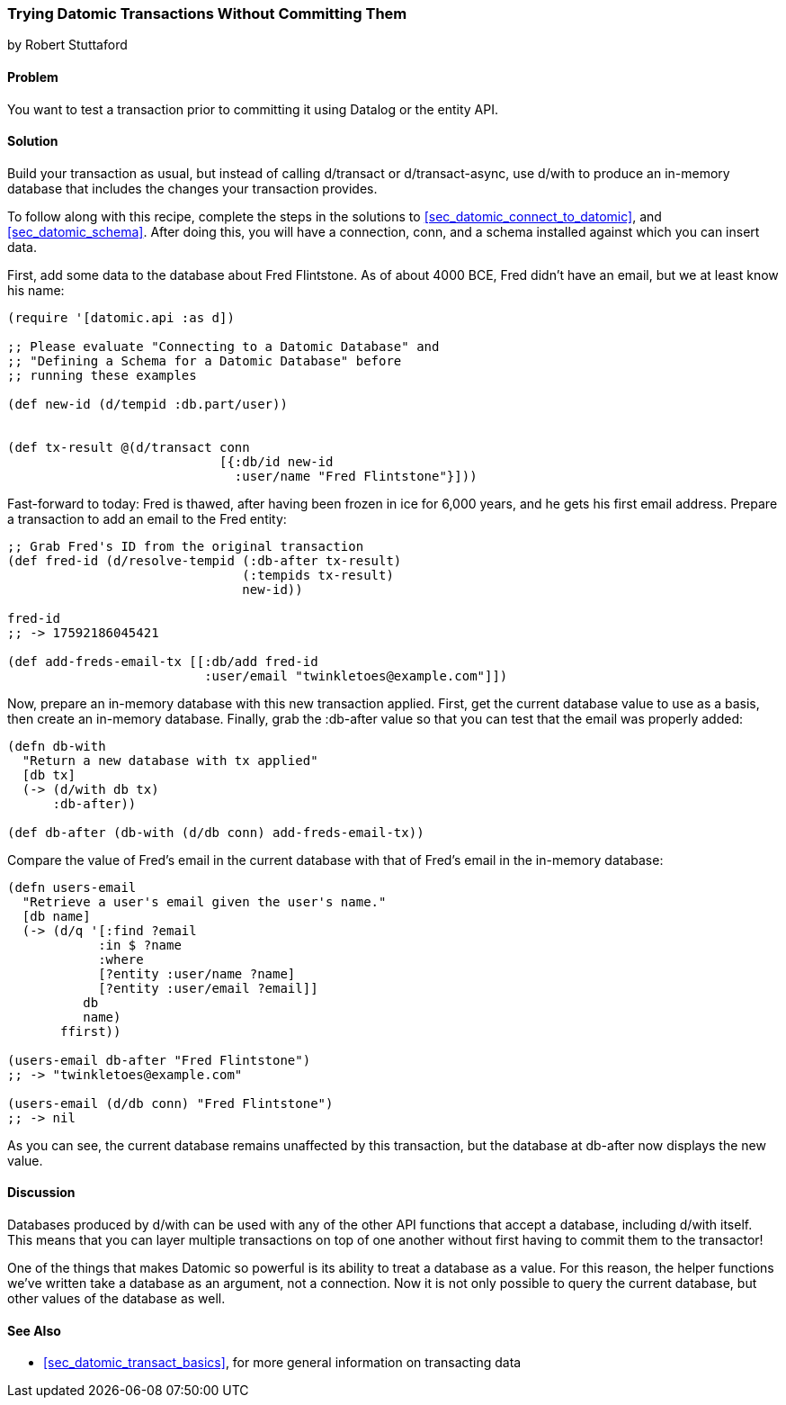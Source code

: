 [[sec_datomic_dry_run]]
=== Trying Datomic Transactions Without Committing Them
[role="byline"]
by Robert Stuttaford

==== Problem

You want to test a transaction prior to committing it using Datalog or
the entity API.(((Datomic database, transaction testing)))(((Datalog)))

==== Solution

Build your transaction as usual, but instead of calling +d/transact+
or +d/transact-async+, use +d/with+ to produce an in-memory database
that includes the changes your transaction provides.

To follow along with this recipe, complete the steps in the solutions to <<sec_datomic_connect_to_datomic>>, and
<<sec_datomic_schema>>. After doing this, you will have a
connection, +conn+, and a schema installed against which you can
insert data.

First, add some data to the database about Fred Flintstone. As of
about 4000 BCE, Fred didn't have an email, but we at least know his
name:

[source,clojure]
----
(require '[datomic.api :as d])

;; Please evaluate "Connecting to a Datomic Database" and
;; "Defining a Schema for a Datomic Database" before
;; running these examples

(def new-id (d/tempid :db.part/user))


(def tx-result @(d/transact conn
                            [{:db/id new-id
                              :user/name "Fred Flintstone"}]))

----

Fast-forward to today: Fred is thawed, after having been frozen in ice
for 6,000 years, and he gets his first email address. Prepare a
transaction to add an email to the Fred entity:

[source,clojure]
----
;; Grab Fred's ID from the original transaction
(def fred-id (d/resolve-tempid (:db-after tx-result)
                               (:tempids tx-result)
                               new-id))

fred-id
;; -> 17592186045421

(def add-freds-email-tx [[:db/add fred-id
                          :user/email "twinkletoes@example.com"]])
----

Now, prepare an in-memory database with this new transaction applied.
First, get the current database value to use as a basis, then create
an in-memory database. Finally, grab the +:db-after+ value so that
you can test that the email was properly added:

[source,clojure]
----
(defn db-with
  "Return a new database with tx applied"
  [db tx]
  (-> (d/with db tx)
      :db-after))

(def db-after (db-with (d/db conn) add-freds-email-tx))
----

Compare the value of Fred's email in the current database with
that of Fred's email in the in-memory database:

[source,clojure]
----
(defn users-email
  "Retrieve a user's email given the user's name."
  [db name]
  (-> (d/q '[:find ?email
            :in $ ?name
            :where
            [?entity :user/name ?name]
            [?entity :user/email ?email]]
          db
          name)
       ffirst))

(users-email db-after "Fred Flintstone")
;; -> "twinkletoes@example.com"

(users-email (d/db conn) "Fred Flintstone")
;; -> nil
----

As you can see, the current database remains unaffected by this
transaction, but the database at +db-after+ now displays the new
value.

==== Discussion

Databases produced by +d/with+ can be used with any of the other API
functions that accept a database, including +d/with+ itself. This
means that you can layer multiple transactions on top of one another
without first having to commit them to the transactor!

One of the things that makes Datomic so powerful is its ability to
treat a database as a value. For this reason, the helper functions
we've written take a database as an argument, not a connection. Now
it is not only possible to query the current database, but other
values of the database as well.(((Datomic database, benefits of)))

==== See Also

* <<sec_datomic_transact_basics>>, for more general information on
  transacting data
